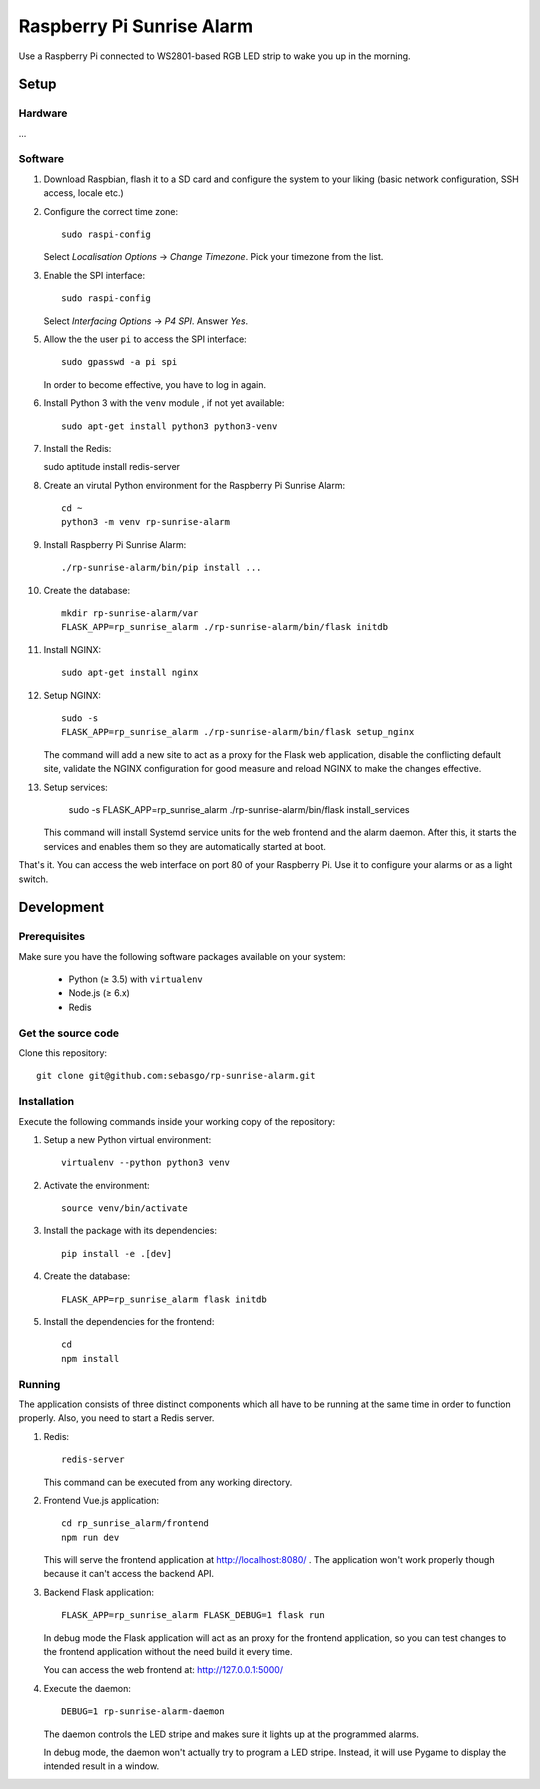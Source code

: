 Raspberry Pi Sunrise Alarm
==========================

Use a Raspberry Pi connected to WS2801-based RGB LED strip to
wake you up in the morning.

Setup
-----

Hardware
~~~~~~~~

...

Software
~~~~~~~~

1.  Download Raspbian, flash it to a SD card and configure the system
    to your liking (basic network configuration, SSH access, locale etc.)

2.  Configure the correct time zone::

        sudo raspi-config

    Select *Localisation Options* → *Change Timezone*. Pick your
    timezone from the list.

3.  Enable the SPI interface::

        sudo raspi-config

    Select *Interfacing Options* → *P4 SPI*. Answer *Yes*.

5.  Allow the the user ``pi`` to access the SPI interface::

        sudo gpasswd -a pi spi

    In order to become effective, you have to log in again.

6.  Install Python 3 with the ``venv`` module , if not yet available::

        sudo apt-get install python3 python3-venv

7.  Install the Redis::

    sudo aptitude install redis-server

8.  Create an virutal Python environment for the Raspberry Pi Sunrise
    Alarm::

        cd ~
        python3 -m venv rp-sunrise-alarm

9.  Install Raspberry Pi Sunrise Alarm::

        ./rp-sunrise-alarm/bin/pip install ...

10. Create the database::

        mkdir rp-sunrise-alarm/var
        FLASK_APP=rp_sunrise_alarm ./rp-sunrise-alarm/bin/flask initdb

11. Install NGINX::

        sudo apt-get install nginx

12. Setup NGINX::

        sudo -s
        FLASK_APP=rp_sunrise_alarm ./rp-sunrise-alarm/bin/flask setup_nginx

    The command will add a new site to act as a proxy for the
    Flask web application, disable the conflicting default site,
    validate the NGINX configuration for good measure and reload
    NGINX to make the changes effective.

13. Setup services:

        sudo -s
        FLASK_APP=rp_sunrise_alarm ./rp-sunrise-alarm/bin/flask install_services

    This command will install Systemd service units for the web
    frontend and the alarm daemon. After this, it starts the
    services and enables them so they are automatically started
    at boot.

That's it. You can access the web interface on port 80 of your
Raspberry Pi. Use it to configure your alarms or as a light
switch.

Development
-----------

Prerequisites
~~~~~~~~~~~~~

Make sure you have the following software packages available
on your system:

 * Python (≥ 3.5) with ``virtualenv``
 * Node.js (≥ 6.x)
 * Redis

Get the source code
~~~~~~~~~~~~~~~~~~~

Clone this repository::

    git clone git@github.com:sebasgo/rp-sunrise-alarm.git

Installation
~~~~~~~~~~~~

Execute the following commands inside your working copy
of the repository:

1.  Setup a new Python virtual environment::

        virtualenv --python python3 venv

2.  Activate the environment::

        source venv/bin/activate

3.  Install the package with its dependencies::

        pip install -e .[dev]

4.  Create the database::

        FLASK_APP=rp_sunrise_alarm flask initdb

5.  Install the dependencies for the frontend::

        cd
        npm install

Running
~~~~~~~

The application consists of three distinct components which
all have to be running at the same time in order to function
properly. Also, you need to start a Redis server.

1.  Redis::

        redis-server

    This command can be executed from any working directory.


2.  Frontend Vue.js application::

        cd rp_sunrise_alarm/frontend
        npm run dev

    This will serve the frontend application at
    http://localhost:8080/ . The application won't work
    properly though because it can't access the backend API.

3.  Backend Flask application::

        FLASK_APP=rp_sunrise_alarm FLASK_DEBUG=1 flask run

    In debug mode the Flask application will act as an
    proxy for the frontend application, so you can test
    changes to the frontend application without the need
    build it every time.

    You can access the web frontend at: http://127.0.0.1:5000/

4.  Execute the daemon::

        DEBUG=1 rp-sunrise-alarm-daemon

    The daemon controls the LED stripe and makes sure it
    lights up at the programmed alarms.

    In debug mode, the daemon won't actually try
    to program a LED stripe. Instead, it will use
    Pygame to display the intended result in a window.
